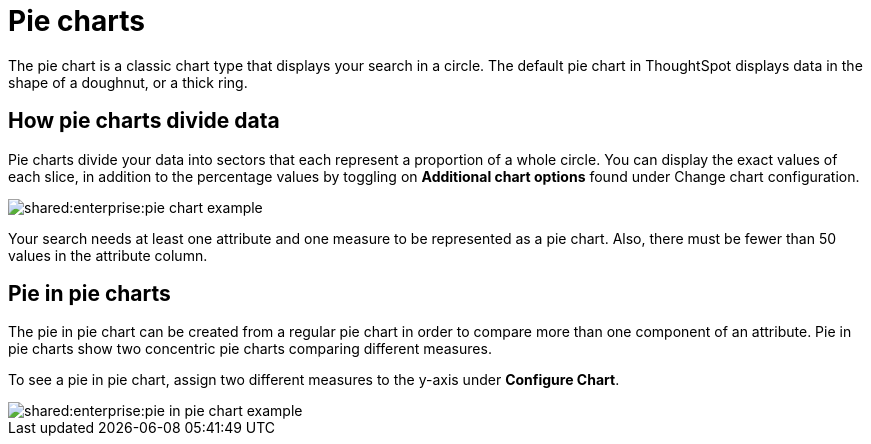= Pie charts
:last_updated: 07-01-2019
:summary: "A pie (or a circle) chart is a statistical graphic that divides data into slices to illustrate numerical proportion. In a pie chart, the arc length of a slice is proportional to the quantity it represents."
:page-partial:
:permalink: /:collection/:path.html --

The pie chart is a classic chart type that displays your search in a circle.
The default pie chart in ThoughtSpot displays data in the shape of a doughnut, or a thick ring.

== How pie charts divide data

Pie charts divide your data into sectors that each represent a proportion of a whole circle.
You can display the exact values of each slice, in addition to the percentage values by toggling on *Additional chart options* found under Change chart configuration.

image::shared:enterprise:pie_chart_example.png[]

Your search needs at least one attribute and one measure to be represented as a pie chart.
Also, there must be fewer than 50 values in the attribute column.

== Pie in pie charts

The pie in pie chart can be created from a regular pie chart in order to compare more than one component of an attribute.
Pie in pie charts show two concentric pie charts comparing different measures.

To see a pie in pie chart, assign two different measures to the y-axis under *Configure Chart*.

image::shared:enterprise:pie_in_pie_chart_example.png[]
ifdef::site-software[]
== Color customization of pie in pie charts

You can customize the colors of each pie in a pie chart using the Style widget.

. Choose a pinboard that has a pie chart.
. Click the *Edit chart style* (paintbrush icon) to open the Style widget.
. From the Style widget, assign a color of your choice to each pie as listed in the widget.
. Click *...* and choose *Update* to save the changes.
. Click *Close*.
. Optionally, you can click *Reset* to use the default color.
endif::site-software[]
